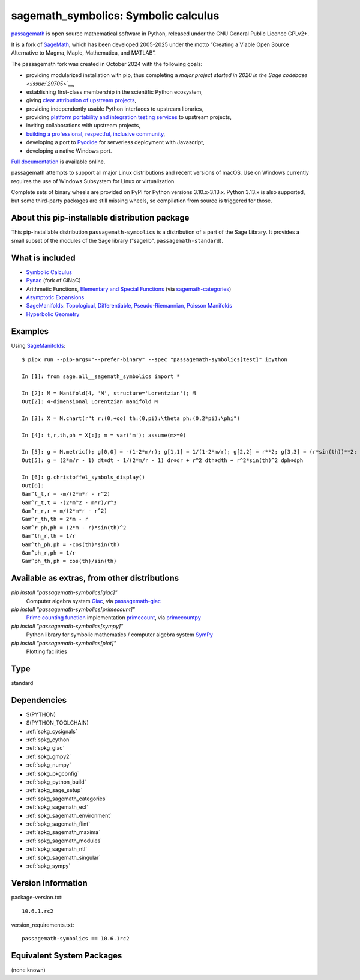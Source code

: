 .. _spkg_sagemath_symbolics:

=====================================================================
sagemath_symbolics: Symbolic calculus
=====================================================================

`passagemath <https://github.com/passagemath/passagemath>`__ is open
source mathematical software in Python, released under the GNU General
Public Licence GPLv2+.

It is a fork of `SageMath <https://www.sagemath.org/>`__, which has been
developed 2005-2025 under the motto “Creating a Viable Open Source
Alternative to Magma, Maple, Mathematica, and MATLAB”.

The passagemath fork was created in October 2024 with the following
goals:

-  providing modularized installation with pip, thus completing a `major
   project started in 2020 in the Sage
   codebase <:issue:`29705`>`__,
-  establishing first-class membership in the scientific Python
   ecosystem,
-  giving `clear attribution of upstream
   projects <https://groups.google.com/g/sage-devel/c/6HO1HEtL1Fs/m/G002rPGpAAAJ>`__,
-  providing independently usable Python interfaces to upstream
   libraries,
-  providing `platform portability and integration testing
   services <https://github.com/passagemath/passagemath/issues/704>`__
   to upstream projects,
-  inviting collaborations with upstream projects,
-  `building a professional, respectful, inclusive
   community <https://groups.google.com/g/sage-devel/c/xBzaINHWwUQ>`__,
-  developing a port to `Pyodide <https://pyodide.org/en/stable/>`__ for
   serverless deployment with Javascript,
-  developing a native Windows port.

`Full documentation <https://doc.sagemath.org/html/en/index.html>`__ is
available online.

passagemath attempts to support all major Linux distributions and recent versions of
macOS. Use on Windows currently requires the use of Windows Subsystem for Linux or
virtualization.

Complete sets of binary wheels are provided on PyPI for Python versions 3.10.x-3.13.x.
Python 3.13.x is also supported, but some third-party packages are still missing wheels,
so compilation from source is triggered for those.


About this pip-installable distribution package
-----------------------------------------------

This pip-installable distribution ``passagemath-symbolics`` is a distribution of a part of the Sage Library.
It provides a small subset of the modules of the Sage library ("sagelib", ``passagemath-standard``).


What is included
----------------

* `Symbolic Calculus <https://doc.sagemath.org/html/en/reference/calculus/index.html>`_

* `Pynac <http://pynac.org/>`_ (fork of GiNaC)

* Arithmetic Functions, `Elementary and Special Functions <https://doc.sagemath.org/html/en/reference/functions/index.html>`_
  (via `sagemath-categories <https://doc.sagemath.org/html/en/reference/spkg/sagemath_categories.html>`_)

* `Asymptotic Expansions <https://doc.sagemath.org/html/en/reference/asymptotic/index.html>`_

* `SageManifolds <https://sagemanifolds.obspm.fr/>`_: `Topological, Differentiable, Pseudo-Riemannian, Poisson Manifolds <https://doc.sagemath.org/html/en/reference/manifolds/index.html>`_

* `Hyperbolic Geometry <https://doc.sagemath.org/html/en/reference/hyperbolic_geometry/index.html>`_


Examples
--------

Using `SageManifolds <https://sagemanifolds.obspm.fr/>`_::

    $ pipx run --pip-args="--prefer-binary" --spec "passagemath-symbolics[test]" ipython

    In [1]: from sage.all__sagemath_symbolics import *

    In [2]: M = Manifold(4, 'M', structure='Lorentzian'); M
    Out[2]: 4-dimensional Lorentzian manifold M

    In [3]: X = M.chart(r"t r:(0,+oo) th:(0,pi):\theta ph:(0,2*pi):\phi")

    In [4]: t,r,th,ph = X[:]; m = var('m'); assume(m>=0)

    In [5]: g = M.metric(); g[0,0] = -(1-2*m/r); g[1,1] = 1/(1-2*m/r); g[2,2] = r**2; g[3,3] = (r*sin(th))**2; g.display()
    Out[5]: g = (2*m/r - 1) dt⊗dt - 1/(2*m/r - 1) dr⊗dr + r^2 dth⊗dth + r^2*sin(th)^2 dph⊗dph

    In [6]: g.christoffel_symbols_display()
    Out[6]:
    Gam^t_t,r = -m/(2*m*r - r^2)
    Gam^r_t,t = -(2*m^2 - m*r)/r^3
    Gam^r_r,r = m/(2*m*r - r^2)
    Gam^r_th,th = 2*m - r
    Gam^r_ph,ph = (2*m - r)*sin(th)^2
    Gam^th_r,th = 1/r
    Gam^th_ph,ph = -cos(th)*sin(th)
    Gam^ph_r,ph = 1/r
    Gam^ph_th,ph = cos(th)/sin(th)


Available as extras, from other distributions
---------------------------------------------

`pip install "passagemath-symbolics[giac]"`
 Computer algebra system `Giac <https://doc.sagemath.org/html/en/reference/spkg/giac.html>`_, via `passagemath-giac <https://doc.sagemath.org/html/en/reference/spkg/sagemath_giac.html>`_

`pip install "passagemath-symbolics[primecount]"`
 `Prime counting function <https://doc.sagemath.org/html/en/reference/functions/sage/functions/prime_pi.html>`_
 implementation `primecount <https://doc.sagemath.org/html/en/reference/spkg/primecount.html>`_, via `primecountpy <https://doc.sagemath.org/html/en/reference/spkg/primecountpy.html>`_

`pip install "passagemath-symbolics[sympy]"`
 Python library for symbolic mathematics / computer algebra system `SymPy <https://doc.sagemath.org/html/en/reference/spkg/sympy.html>`_

`pip install "passagemath-symbolics[plot]"`
 Plotting facilities

Type
----

standard


Dependencies
------------

- $(PYTHON)
- $(PYTHON_TOOLCHAIN)
- :ref:`spkg_cysignals`
- :ref:`spkg_cython`
- :ref:`spkg_giac`
- :ref:`spkg_gmpy2`
- :ref:`spkg_numpy`
- :ref:`spkg_pkgconfig`
- :ref:`spkg_python_build`
- :ref:`spkg_sage_setup`
- :ref:`spkg_sagemath_categories`
- :ref:`spkg_sagemath_ecl`
- :ref:`spkg_sagemath_environment`
- :ref:`spkg_sagemath_flint`
- :ref:`spkg_sagemath_maxima`
- :ref:`spkg_sagemath_modules`
- :ref:`spkg_sagemath_ntl`
- :ref:`spkg_sagemath_singular`
- :ref:`spkg_sympy`

Version Information
-------------------

package-version.txt::

    10.6.1.rc2

version_requirements.txt::

    passagemath-symbolics == 10.6.1rc2


Equivalent System Packages
--------------------------

(none known)

